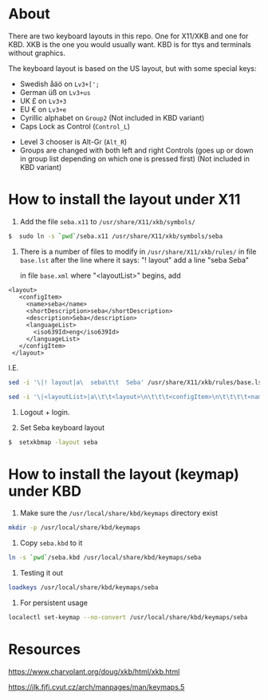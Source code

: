 * About

There are two keyboard layouts in this repo. One for X11/XKB and one for KBD.
XKB is the one you would usually want.
KBD is for ttys and terminals without graphics.

The keyboard layout is based on the US layout, but with some special keys:

- Swedish åäö on =Lv3+[';=
- German üß on =Lv3+us=
- UK £ on =Lv3+3=
- EU € on =Lv3+e=
- Cyrillic alphabet on =Group2= (Not included in KBD variant)
- Caps Lock as Control (=Control_L=)


- Level 3 chooser is Alt-Gr (=Alt_R=)
- Groups are changed with both left and right Controls (goes up or
  down in group list depending on which one is pressed first) (Not included in KBD variant)

* How to install the layout under X11

1. Add the file ~seba.x11~ to ~/usr/share/X11/xkb/symbols/~

#+BEGIN_SRC sh
  $  sudo ln -s `pwd`/seba.x11 /usr/share/X11/xkb/symbols/seba
#+END_SRC

2. There is a number of files to modify in ~/usr/share/X11/xkb/rules/~
   in file ~base.lst~
   after the line where it says: "! layout"
   add a line "seba Seba"

   in file ~base.xml~
   where "<layoutList>" begins,
   add
#+BEGIN_EXAMPLE
       <layout>
          <configItem>
            <name>seba</name>
            <shortDescription>seba</shortDescription>
            <description>Seba</description>
            <languageList>
              <iso639Id>eng</iso639Id>
            </languageList>
          </configItem>
        </layout>
#+END_EXAMPLE

   I.E.
#+BEGIN_SRC sh
  sed -i '\|! layout|a\  seba\t\t  Seba' /usr/share/X11/xkb/rules/base.lst

  sed -i '\|<layoutList>|a\\t\t<layout>\n\t\t\t<configItem>\n\t\t\t\t<name>seba</name>\n\t\t\t\t<shortDescription>seba</shortDescription>\n\t\t\t\t<description>Seba</description>\n\t\t\t\t<languageList>\n\t\t\t\t\t<iso639Id>eng</iso639Id>\n\t\t\t\t</languageList>\n\t\t\t</configItem>\n\t\t</layout>' /usr/share/X11/xkb/rules/base.xml
#+END_SRC

3. Logout + login.

4. Set Seba keyboard layout

#+BEGIN_SRC sh
  $  setxkbmap -layout seba
#+END_SRC

* How to install the layout (keymap) under KBD

1. Make sure the ~/usr/local/share/kbd/keymaps~ directory exist

#+BEGIN_SRC sh
   mkdir -p /usr/local/share/kbd/keymaps
#+END_SRC

2. Copy ~seba.kbd~ to it

#+BEGIN_SRC sh
  ln -s `pwd`/seba.kbd /usr/local/share/kbd/keymaps/seba
#+END_SRC

3. Testing it out

#+BEGIN_SRC sh
  loadkeys /usr/local/share/kbd/keymaps/seba
#+END_SRC

3. For persistent usage

#+BEGIN_SRC sh
  localectl set-keymap --no-convert /usr/local/share/kbd/keymaps/seba
#+END_SRC

* Resources

https://www.charvolant.org/doug/xkb/html/xkb.html

https://jlk.fjfi.cvut.cz/arch/manpages/man/keymaps.5
